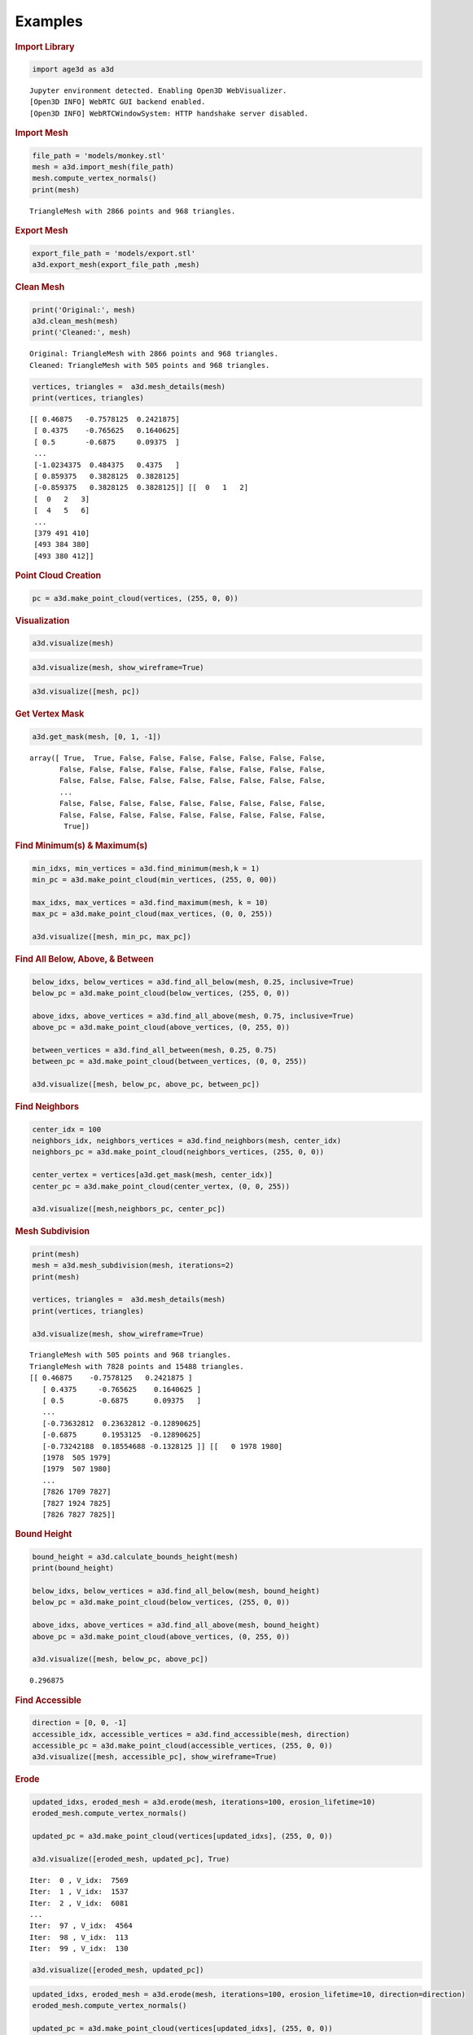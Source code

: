 Examples
========

.. container:: cell markdown

   .. rubric:: Import Library
      :name: import-library

.. container:: cell code

   .. code:: python

      import age3d as a3d

   .. container:: output stream stdout

      ::

         Jupyter environment detected. Enabling Open3D WebVisualizer.
         [Open3D INFO] WebRTC GUI backend enabled.
         [Open3D INFO] WebRTCWindowSystem: HTTP handshake server disabled.

.. container:: cell markdown

   .. rubric:: Import Mesh
      :name: import-mesh

.. container:: cell code

   .. code:: python

      file_path = 'models/monkey.stl'
      mesh = a3d.import_mesh(file_path)
      mesh.compute_vertex_normals()
      print(mesh)

   .. container:: output stream stdout

      ::

         TriangleMesh with 2866 points and 968 triangles.

.. container:: cell markdown

   .. rubric:: Export Mesh
      :name: export-mesh

.. container:: cell code

   .. code:: python

      export_file_path = 'models/export.stl'
      a3d.export_mesh(export_file_path ,mesh)

.. container:: cell markdown

   .. rubric:: Clean Mesh
      :name: clean-mesh

.. container:: cell code

   .. code:: python

      print('Original:', mesh)
      a3d.clean_mesh(mesh)
      print('Cleaned:', mesh)

   .. container:: output stream stdout

      ::

         Original: TriangleMesh with 2866 points and 968 triangles.
         Cleaned: TriangleMesh with 505 points and 968 triangles.

.. container:: cell code

   .. code:: python

      vertices, triangles =  a3d.mesh_details(mesh)
      print(vertices, triangles)

   .. container:: output stream stdout

      ::

         [[ 0.46875   -0.7578125  0.2421875]
          [ 0.4375    -0.765625   0.1640625]
          [ 0.5       -0.6875     0.09375  ]
          ...
          [-1.0234375  0.484375   0.4375   ]
          [ 0.859375   0.3828125  0.3828125]
          [-0.859375   0.3828125  0.3828125]] [[  0   1   2]
          [  0   2   3]
          [  4   5   6]
          ...
          [379 491 410]
          [493 384 380]
          [493 380 412]]

.. container:: cell markdown

   .. rubric:: Point Cloud Creation
      :name: point-cloud-creation

.. container:: cell code

   .. code:: python

      pc = a3d.make_point_cloud(vertices, (255, 0, 0))

.. container:: cell markdown

   .. rubric:: Visualization
      :name: visualization

.. container:: cell code

   .. code:: python

      a3d.visualize(mesh)

.. image:: img/monkey.png
  :alt: Monkey

.. container:: cell code

   .. code:: python

      a3d.visualize(mesh, show_wireframe=True)

.. image:: img/monkey_wireframe.png
  :alt: Monkey Wireframe

.. container:: cell code

   .. code:: python

      a3d.visualize([mesh, pc])

.. image:: img/monkey_pc.png
  :alt: Monkey

.. container:: cell markdown

   .. rubric:: Get Vertex Mask
      :name: get-vertex-mask

.. container:: cell code

   .. code:: python

      a3d.get_mask(mesh, [0, 1, -1])

   .. container:: output execute_result

      ::

         array([ True,  True, False, False, False, False, False, False, False,
                False, False, False, False, False, False, False, False, False,
                False, False, False, False, False, False, False, False, False,
                ...
                False, False, False, False, False, False, False, False, False,
                False, False, False, False, False, False, False, False, False,
                 True])

.. container:: cell markdown

   .. rubric:: Find Minimum(s) & Maximum(s)
      :name: find-minimums--maximums

.. container:: cell code

   .. code:: python

      min_idxs, min_vertices = a3d.find_minimum(mesh,k = 1)
      min_pc = a3d.make_point_cloud(min_vertices, (255, 0, 00))

      max_idxs, max_vertices = a3d.find_maximum(mesh, k = 10)
      max_pc = a3d.make_point_cloud(max_vertices, (0, 0, 255))

      a3d.visualize([mesh, min_pc, max_pc])

.. image:: img/monkey_min_max.png
  :alt: Monkey Min Max

.. container:: cell markdown

   .. rubric:: Find All Below, Above, & Between
      :name: find-all-below-above--between

.. container:: cell code

   .. code:: python

      below_idxs, below_vertices = a3d.find_all_below(mesh, 0.25, inclusive=True)
      below_pc = a3d.make_point_cloud(below_vertices, (255, 0, 0))

      above_idxs, above_vertices = a3d.find_all_above(mesh, 0.75, inclusive=True)
      above_pc = a3d.make_point_cloud(above_vertices, (0, 255, 0))

      between_vertices = a3d.find_all_between(mesh, 0.25, 0.75)
      between_pc = a3d.make_point_cloud(between_vertices, (0, 0, 255))

      a3d.visualize([mesh, below_pc, above_pc, between_pc])

.. image:: img/monkey_below_above_between.png
  :alt: Monkey Below Above Between

.. container:: cell markdown

   .. rubric:: Find Neighbors
      :name: find-neighbors

.. container:: cell code

   .. code:: python

      center_idx = 100
      neighbors_idx, neighbors_vertices = a3d.find_neighbors(mesh, center_idx)
      neighbors_pc = a3d.make_point_cloud(neighbors_vertices, (255, 0, 0))

      center_vertex = vertices[a3d.get_mask(mesh, center_idx)]
      center_pc = a3d.make_point_cloud(center_vertex, (0, 0, 255))

      a3d.visualize([mesh,neighbors_pc, center_pc])

.. image:: img/monkey_neighbors.png
  :alt: Monkey Neighbors

.. container:: cell markdown

   .. rubric:: Mesh Subdivision
      :name: mesh-subdivision

.. container:: cell code

   .. code:: python

      print(mesh)
      mesh = a3d.mesh_subdivision(mesh, iterations=2)
      print(mesh)

      vertices, triangles =  a3d.mesh_details(mesh)
      print(vertices, triangles)

      a3d.visualize(mesh, show_wireframe=True)

.. image:: img/monkey_subdivision.png
  :alt: Monkey Subdivision

.. container:: output stream stdout

   ::

      TriangleMesh with 505 points and 968 triangles.
      TriangleMesh with 7828 points and 15488 triangles.
      [[ 0.46875    -0.7578125   0.2421875 ]
         [ 0.4375     -0.765625    0.1640625 ]
         [ 0.5        -0.6875      0.09375   ]
         ...
         [-0.73632812  0.23632812 -0.12890625]
         [-0.6875      0.1953125  -0.12890625]
         [-0.73242188  0.18554688 -0.1328125 ]] [[   0 1978 1980]
         [1978  505 1979]
         [1979  507 1980]
         ...
         [7826 1709 7827]
         [7827 1924 7825]
         [7826 7827 7825]]

.. container:: cell markdown

   .. rubric:: Bound Height
      :name: bound-height

.. container:: cell code

   .. code:: python

      bound_height = a3d.calculate_bounds_height(mesh)
      print(bound_height)

      below_idxs, below_vertices = a3d.find_all_below(mesh, bound_height)
      below_pc = a3d.make_point_cloud(below_vertices, (255, 0, 0))

      above_idxs, above_vertices = a3d.find_all_above(mesh, bound_height)
      above_pc = a3d.make_point_cloud(above_vertices, (0, 255, 0))

      a3d.visualize([mesh, below_pc, above_pc])

.. image:: img/monkey_bound_height.png
  :alt: Monkey Bound Height

.. container:: output stream stdout

   ::

      0.296875

.. container:: cell markdown

   .. rubric:: Find Accessible
      :name: find-accessible

.. container:: cell code

   .. code:: python

      direction = [0, 0, -1]
      accessible_idx, accessible_vertices = a3d.find_accessible(mesh, direction)
      accessible_pc = a3d.make_point_cloud(accessible_vertices, (255, 0, 0))
      a3d.visualize([mesh, accessible_pc], show_wireframe=True)

.. image:: img/monkey_accessible.png
  :alt: Monkey Erode Wirefram Direction 

.. container:: cell markdown

   .. rubric:: Erode
      :name: erode

.. container:: cell code

   .. code:: python

      updated_idxs, eroded_mesh = a3d.erode(mesh, iterations=100, erosion_lifetime=10)
      eroded_mesh.compute_vertex_normals()

      updated_pc = a3d.make_point_cloud(vertices[updated_idxs], (255, 0, 0))

      a3d.visualize([eroded_mesh, updated_pc], True)

.. image:: img/monkey_erode_wireframe.png
  :alt: Monkey Erode Wireframe

.. container:: output stream stdout

   ::

      Iter:  0 , V_idx:  7569
      Iter:  1 , V_idx:  1537
      Iter:  2 , V_idx:  6081
      ...
      Iter:  97 , V_idx:  4564
      Iter:  98 , V_idx:  113
      Iter:  99 , V_idx:  130

.. container:: cell code

   .. code:: python

      a3d.visualize([eroded_mesh, updated_pc])

.. image:: img/monkey_erode.png
  :alt: Monkey Erode

.. container:: cell code

   .. code:: python

      updated_idxs, eroded_mesh = a3d.erode(mesh, iterations=100, erosion_lifetime=10, direction=direction)
      eroded_mesh.compute_vertex_normals()

      updated_pc = a3d.make_point_cloud(vertices[updated_idxs], (255, 0, 0))

      a3d.visualize([eroded_mesh, updated_pc], True)

   .. container:: output stream stdout

      ::

         Iter:  0 , V_idx:  7693
         Iter:  1 , V_idx:  1537
         Iter:  2 , V_idx:  6131
         ...
         Iter:  97 , V_idx:  5687
         Iter:  98 , V_idx:  120
         Iter:  99 , V_idx:  192

.. image:: img/monkey_erode_wireframe_direction.png
  :alt: Monkey Erode Wirefram Direction 

.. container:: cell code

   .. code:: python

      a3d.visualize([eroded_mesh, updated_pc])

.. image:: img/monkey_erode_direction.png
  :alt: Monkey Erode Wirefram Direction 